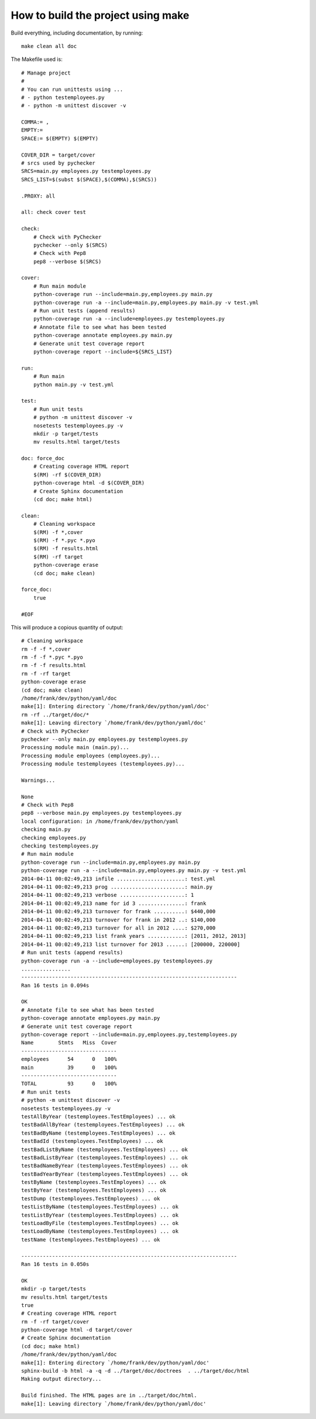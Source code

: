 .. _build:

How to build the project using make
===================================

Build everything, including documentation, by running::

   make clean all doc

The Makefile used is::

    # Manage project
    #
    # You can run unittests using ...
    # - python testemployees.py
    # - python -m unittest discover -v

    COMMA:= ,
    EMPTY:=
    SPACE:= $(EMPTY) $(EMPTY)

    COVER_DIR = target/cover
    # srcs used by pychecker
    SRCS=main.py employees.py testemployees.py
    SRCS_LIST=$(subst $(SPACE),$(COMMA),$(SRCS))

    .PROXY: all

    all: check cover test

    check:
        # Check with PyChecker
        pychecker --only $(SRCS)
        # Check with Pep8
        pep8 --verbose $(SRCS)

    cover:
        # Run main module
        python-coverage run --include=main.py,employees.py main.py
        python-coverage run -a --include=main.py,employees.py main.py -v test.yml
        # Run unit tests (append results)
        python-coverage run -a --include=employees.py testemployees.py
        # Annotate file to see what has been tested
        python-coverage annotate employees.py main.py
        # Generate unit test coverage report
        python-coverage report --include=${SRCS_LIST}

    run:
        # Run main
        python main.py -v test.yml

    test:
        # Run unit tests
        # python -m unittest discover -v
        nosetests testemployees.py -v
        mkdir -p target/tests
        mv results.html target/tests

    doc: force_doc
        # Creating coverage HTML report
        $(RM) -rf $(COVER_DIR)
        python-coverage html -d $(COVER_DIR)
        # Create Sphinx documentation
        (cd doc; make html)

    clean:
        # Cleaning workspace
        $(RM) -f *,cover
        $(RM) -f *.pyc *.pyo
        $(RM) -f results.html
        $(RM) -rf target
        python-coverage erase
        (cd doc; make clean)

    force_doc:
        true

    #EOF

This will produce a copious quantity of output::

    # Cleaning workspace
    rm -f -f *,cover
    rm -f -f *.pyc *.pyo
    rm -f -f results.html
    rm -f -rf target
    python-coverage erase
    (cd doc; make clean)
    /home/frank/dev/python/yaml/doc
    make[1]: Entering directory `/home/frank/dev/python/yaml/doc'
    rm -rf ../target/doc/*
    make[1]: Leaving directory `/home/frank/dev/python/yaml/doc'
    # Check with PyChecker
    pychecker --only main.py employees.py testemployees.py
    Processing module main (main.py)...
    Processing module employees (employees.py)...
    Processing module testemployees (testemployees.py)...

    Warnings...

    None
    # Check with Pep8
    pep8 --verbose main.py employees.py testemployees.py
    local configuration: in /home/frank/dev/python/yaml
    checking main.py
    checking employees.py
    checking testemployees.py
    # Run main module
    python-coverage run --include=main.py,employees.py main.py
    python-coverage run -a --include=main.py,employees.py main.py -v test.yml
    2014-04-11 00:02:49,213 infile ......................: test.yml
    2014-04-11 00:02:49,213 prog ........................: main.py
    2014-04-11 00:02:49,213 verbose .....................: 1
    2014-04-11 00:02:49,213 name for id 3 ...............: frank
    2014-04-11 00:02:49,213 turnover for frank ..........: $440,000
    2014-04-11 00:02:49,213 turnover for frank in 2012 ..: $140,000
    2014-04-11 00:02:49,213 turnover for all in 2012 ....: $270,000
    2014-04-11 00:02:49,213 list frank years ............: [2011, 2012, 2013]
    2014-04-11 00:02:49,213 list turnover for 2013 ......: [200000, 220000]
    # Run unit tests (append results)
    python-coverage run -a --include=employees.py testemployees.py
    ................
    ----------------------------------------------------------------------
    Ran 16 tests in 0.094s

    OK
    # Annotate file to see what has been tested
    python-coverage annotate employees.py main.py
    # Generate unit test coverage report
    python-coverage report --include=main.py,employees.py,testemployees.py
    Name        Stmts   Miss  Cover
    -------------------------------
    employees      54      0   100%
    main           39      0   100%
    -------------------------------
    TOTAL          93      0   100%
    # Run unit tests
    # python -m unittest discover -v
    nosetests testemployees.py -v
    testAllByYear (testemployees.TestEmployees) ... ok
    testBadAllByYear (testemployees.TestEmployees) ... ok
    testBadByName (testemployees.TestEmployees) ... ok
    testBadId (testemployees.TestEmployees) ... ok
    testBadListByName (testemployees.TestEmployees) ... ok
    testBadListByYear (testemployees.TestEmployees) ... ok
    testBadNameByYear (testemployees.TestEmployees) ... ok
    testBadYearByYear (testemployees.TestEmployees) ... ok
    testByName (testemployees.TestEmployees) ... ok
    testByYear (testemployees.TestEmployees) ... ok
    testDump (testemployees.TestEmployees) ... ok
    testListByName (testemployees.TestEmployees) ... ok
    testListByYear (testemployees.TestEmployees) ... ok
    testLoadByFile (testemployees.TestEmployees) ... ok
    testLoadByName (testemployees.TestEmployees) ... ok
    testName (testemployees.TestEmployees) ... ok

    ----------------------------------------------------------------------
    Ran 16 tests in 0.050s

    OK
    mkdir -p target/tests
    mv results.html target/tests
    true
    # Creating coverage HTML report
    rm -f -rf target/cover
    python-coverage html -d target/cover
    # Create Sphinx documentation
    (cd doc; make html)
    /home/frank/dev/python/yaml/doc
    make[1]: Entering directory `/home/frank/dev/python/yaml/doc'
    sphinx-build -b html -a -q -d ../target/doc/doctrees  . ../target/doc/html
    Making output directory...

    Build finished. The HTML pages are in ../target/doc/html.
    make[1]: Leaving directory `/home/frank/dev/python/yaml/doc'

.. EOF
